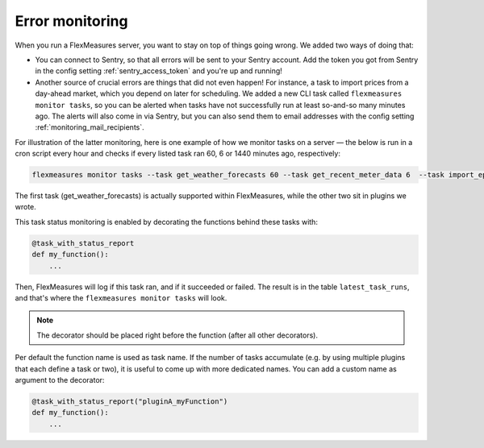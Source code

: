 .. _dev_error_monitoring:

Error monitoring
=================

When you run a FlexMeasures server, you want to stay on top of things going wrong. We added two ways of doing that:

- You can connect to Sentry, so that all errors will be sent to your Sentry account. Add the token you got from Sentry in the config setting :ref:`sentry_access_token` and you're up and running! 
- Another source of crucial errors are things that did not even happen! For instance, a task to import prices from a day-ahead market, which you depend on later for scheduling. We added a new CLI task called ``flexmeasures monitor tasks``, so you can be alerted when tasks have not successfully run at least so-and-so many minutes ago. The alerts will also come in via Sentry, but you can also send them to email addresses with the config setting :ref:`monitoring_mail_recipients`.

For illustration of the latter monitoring, here is one example of how we monitor tasks on a server ― the below is run in a cron script every hour and checks if every listed task ran 60, 6 or 1440 minutes ago, respectively:

.. code-block:: console

    flexmeasures monitor tasks --task get_weather_forecasts 60 --task get_recent_meter_data 6  --task import_epex_prices 1440

The first task (get_weather_forecasts) is actually supported within FlexMeasures, while the other two sit in plugins we wrote.

This task status monitoring is enabled by decorating the functions behind these tasks with:

.. code-block:: python

    @task_with_status_report
    def my_function():
        ...

Then, FlexMeasures will log if this task ran, and if it succeeded or failed. The result is in the table ``latest_task_runs``, and that's where the ``flexmeasures monitor tasks`` will look.

.. note:: The decorator should be placed right before the function (after all other decorators).

Per default the function name is used as task name. If the number of tasks accumulate (e.g. by using multiple plugins that each define a task or two), it is useful to come up with more dedicated names. You can add a custom name as argument to the decorator:

.. code-block:: python

    @task_with_status_report("pluginA_myFunction")
    def my_function():
        ...

